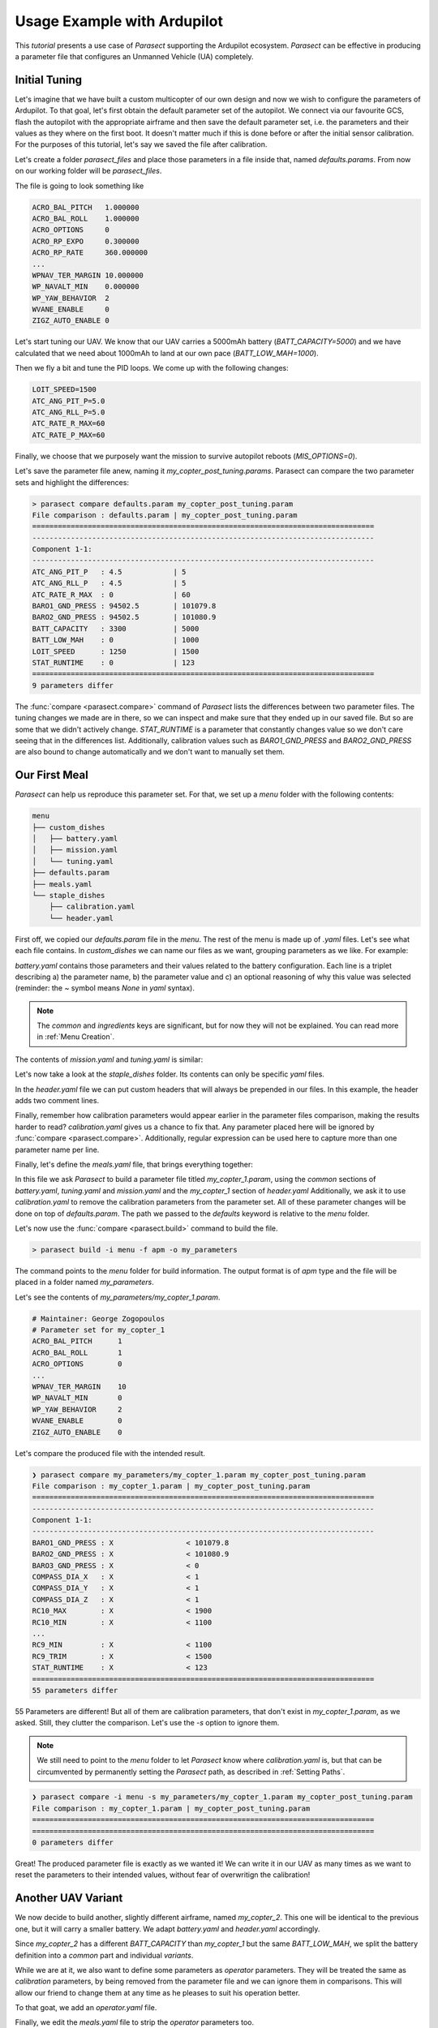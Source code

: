 Usage Example with Ardupilot
============================

.. _apj_tool: https://ardupilot.org/dev/docs/apjtools-intro.html

This *tutorial* presents a use case of *Parasect* supporting the Ardupilot ecosystem.
*Parasect* can be effective in producing a parameter file that configures an Unmanned Vehicle (UA) completely.

Initial Tuning
--------------

Let's imagine that we have built a custom multicopter of our own design and now we wish to configure the parameters of Ardupilot.
To that goal, let's first obtain the default parameter set of the autopilot.
We connect via our favourite GCS, flash the autopilot with the appropriate airframe and then save the default parameter set, i.e. the parameters and their values as they where on the first boot.
It doesn't matter much if this is done before or after the initial sensor calibration. For the purposes of this tutorial, let's say we saved the file after calibration.

Let's create a folder `parasect_files` and place those parameters in a file inside that, named `defaults.params`.
From now on our working folder will be `parasect_files`.

The file is going to look something like

.. code-block::

    ACRO_BAL_PITCH   1.000000
    ACRO_BAL_ROLL    1.000000
    ACRO_OPTIONS     0
    ACRO_RP_EXPO     0.300000
    ACRO_RP_RATE     360.000000
    ...
    WPNAV_TER_MARGIN 10.000000
    WP_NAVALT_MIN    0.000000
    WP_YAW_BEHAVIOR  2
    WVANE_ENABLE     0
    ZIGZ_AUTO_ENABLE 0

Let's start tuning our UAV.
We know that our UAV carries a 5000mAh battery (`BATT_CAPACITY=5000`) and we have calculated that we need about 1000mAh to land at our own pace (`BATT_LOW_MAH=1000`).

Then we fly a bit and tune the PID loops. We come up with the following changes:

.. code-block::

    LOIT_SPEED=1500
    ATC_ANG_PIT_P=5.0
    ATC_ANG_RLL_P=5.0
    ATC_RATE_R_MAX=60
    ATC_RATE_P_MAX=60

Finally, we choose that we purposely want the mission to survive autopilot reboots (`MIS_OPTIONS=0`).

Let's save the parameter file anew, naming it `my_copter_post_tuning.params`.
Parasect can compare the two parameter sets and highlight the differences:

.. code-block:: shell-session

    > parasect compare defaults.param my_copter_post_tuning.param
    File comparison : defaults.param | my_copter_post_tuning.param
    ================================================================================
    --------------------------------------------------------------------------------
    Component 1-1:
    --------------------------------------------------------------------------------
    ATC_ANG_PIT_P   : 4.5            | 5
    ATC_ANG_RLL_P   : 4.5            | 5
    ATC_RATE_R_MAX  : 0              | 60
    BARO1_GND_PRESS : 94502.5        | 101079.8
    BARO2_GND_PRESS : 94502.5        | 101080.9
    BATT_CAPACITY   : 3300           | 5000
    BATT_LOW_MAH    : 0              | 1000
    LOIT_SPEED      : 1250           | 1500
    STAT_RUNTIME    : 0              | 123
    ================================================================================
    9 parameters differ


The :func:`compare <parasect.compare>` command of *Parasect* lists the differences between two parameter files.
The tuning changes we made are in there, so we can inspect and make sure that they ended up in our saved file.
But so are some that we didn't actively change. `STAT_RUNTIME` is a parameter that constantly changes value so we don't care seeing that in the differences list.
Additionally, calibration values such as `BARO1_GND_PRESS` and `BARO2_GND_PRESS` are also bound to change automatically and we don't want to manually set them.

Our First Meal
--------------

*Parasect* can help us reproduce this parameter set. For that, we set up a *menu* folder with the following contents:

.. code-block::

    menu
    ├── custom_dishes
    │   ├── battery.yaml
    │   ├── mission.yaml
    │   └── tuning.yaml
    ├── defaults.param
    ├── meals.yaml
    └── staple_dishes
        ├── calibration.yaml
        └── header.yaml

First off, we copied our `defaults.param` file in the `menu`.
The rest of the menu is made up of `.yaml` files. Let's see what each file contains. In `custom_dishes` we can name our files as we want, grouping parameters as we like.
For example:

.. code-block:: yaml
    :caption: battery.yaml

    common:
        ingredients:
            - [BATT_CAPACITY, 5000, ~]
            - [BATT_LOW_MAH, 1000, Enough juice to RTL]

`battery.yaml` contains those parameters and their values related to the battery configuration. Each line is a triplet describing a) the parameter name, b) the parameter value and c) an optional reasoning of why this value was selected (reminder: the `~` symbol means `None` in `yaml` syntax).

.. note::
    The `common` and `ingredients` keys are significant, but for now they will not be explained. You can read more in :ref:`Menu Creation`.

The contents of `mission.yaml` and `tuning.yaml` is similar:

.. code-block:: yaml
    :caption: mission.yaml

    common:
        ingredients:
            - [MIS_OPTIONS, 0, For peace of mind restart the mission]

.. code-block:: yaml
    :caption: tuning.yaml

    common:
        ingredients:
            - [LOIT_SPEED, 1500, I like things a bit fast]
            - [ATC_ANG_PIT_P, 5, It can use a bit more oomph here]
            - [ATC_ANG_RLL_P, 5, It can use a bit more oomph here]
            - [ATC_RATE_R_MAX, 60, "It's a big bird, so let's take it slow"]
            - [ATC_RATE_P_MAX, 60, "It's a big bird, so let's take it slow"]

Let's now take a look at the `staple_dishes` folder.
Its contents can only be specific `yaml` files.

In the `header.yaml` file we can put custom headers that will always be prepended in our files.
In this example, the header adds two comment lines.

.. code-block:: yaml
    :caption: header.yaml

    formats:
        apm:
            common:
                - "# Maintainer: George Zogopoulos"
            variants:
                my_copter_1:
                    common:
                    - "# Parameter set for my_copter_1"

Finally, remember how calibration parameters would appear earlier in the parameter files comparison, making the results harder to read?
`calibration.yaml` gives us a chance to fix that.
Any parameter placed here will be ignored by :func:`compare <parasect.compare>`.
Additionally, regular expression can be used here to capture more than one parameter name per line.

.. code-block:: yaml
    :caption: calibration.yaml

    common:
        ingredients:
            - [BARO._GND_PRESS, ~, ~]
            - [COMPASS_DIA_., ~, ~]
            - [RC\d+_MAX, ~, ~]
            - [RC\d+_MIN, ~, ~]
            - [RC\d+_TRIM, ~, ~]
            - [STAT_RUNTIME, ~, ~]

Finally, let's define the `meals.yaml` file, that brings everything together:

.. code-block:: yaml
    :caption: meals.yaml

    my_copter_1:
        defaults: defaults.param
        battery: ~
        tuning: ~
        mission: ~
        header: my_copter_1
        remove_calibration: true

In this file we ask *Parasect* to build a parameter file titled `my_copter_1.param`, using the `common` sections of `battery.yaml`, `tuning.yaml` and `mission.yaml` and the `my_copter_1` section of `header.yaml`
Additionally, we ask it to use `calibration.yaml` to remove the calibration parameters from the parameter set.
All of these parameter changes will be done on top of `defaults.param`. The path we passed to the `defaults` keyword is relative to the `menu` folder.

Let's now use the :func:`compare <parasect.build>` command to build the file.

.. code-block:: shell-session

    > parasect build -i menu -f apm -o my_parameters

The command points to the `menu` folder for build information.
The output format is of `apm` type and the file will be placed in a folder named `my_parameters`.

Let's see the contents of `my_parameters/my_copter_1.param`.

.. code-block::

    # Maintainer: George Zogopoulos
    # Parameter set for my_copter_1
    ACRO_BAL_PITCH	1
    ACRO_BAL_ROLL	1
    ACRO_OPTIONS	0
    ...
    WPNAV_TER_MARGIN	10
    WP_NAVALT_MIN	0
    WP_YAW_BEHAVIOR	2
    WVANE_ENABLE	0
    ZIGZ_AUTO_ENABLE	0

Let's compare the produced file with the intended result.

.. code-block:: shell-session

    ❯ parasect compare my_parameters/my_copter_1.param my_copter_post_tuning.param
    File comparison : my_copter_1.param | my_copter_post_tuning.param
    ================================================================================
    --------------------------------------------------------------------------------
    Component 1-1:
    --------------------------------------------------------------------------------
    BARO1_GND_PRESS : X                 < 101079.8
    BARO2_GND_PRESS : X                 < 101080.9
    BARO3_GND_PRESS : X                 < 0
    COMPASS_DIA_X   : X                 < 1
    COMPASS_DIA_Y   : X                 < 1
    COMPASS_DIA_Z   : X                 < 1
    RC10_MAX        : X                 < 1900
    RC10_MIN        : X                 < 1100
    ...
    RC9_MIN         : X                 < 1100
    RC9_TRIM        : X                 < 1500
    STAT_RUNTIME    : X                 < 123
    ================================================================================
    55 parameters differ

55 Parameters are different! But all of them are calibration parameters, that don't exist in `my_copter_1.param`, as we asked.
Still, they clutter the comparison. Let's use the `-s` option to ignore them.

.. note::

    We still need to point to the `menu` folder to let *Parasect* know where `calibration.yaml` is, but that can be circumvented by permanently setting the *Parasect* path, as described in :ref:`Setting Paths`.

.. code-block:: shell-session

    ❯ parasect compare -i menu -s my_parameters/my_copter_1.param my_copter_post_tuning.param
    File comparison : my_copter_1.param | my_copter_post_tuning.param
    ================================================================================
    ================================================================================
    0 parameters differ

Great! The produced parameter file is exactly as we wanted it!
We can write it in our UAV as many times as we want to reset the parameters to their intended values, without fear of overwritign the calibration!

Another UAV Variant
-------------------

We now decide to build another, slightly different airframe, named `my_copter_2`.
This one will be identical to the previous one, but it will carry a smaller battery.
We adapt `battery.yaml` and `header.yaml` accordingly.

Since `my_copter_2` has a different `BATT_CAPACITY` than `my_copter_1` but the same `BATT_LOW_MAH`, we split the battery definition into a `common` part and individual `variants`.

.. code-block:: yaml
    :caption: battery.yaml

    common:
        ingredients:
            - [BATT_LOW_MAH, 1000, Enough juice to RTL]

    variants:
        my_copter_1:
            common:
                ingredients:
                    - [BATT_CAPACITY, 5000, ~]
        my_copter_2:
            common:
                ingredients:
                    - [BATT_CAPACITY, 3000, ~]

While we are at it, we also want to define some parameters as *operator* parameters.
They will be treated the same as *calibration* parameters, by being removed from the parameter file and we can ignore them in comparisons.
This will allow our friend to change them at any time as he pleases to suit his operation better.

To that goat, we add an `operator.yaml` file.

.. code-block:: yaml
    :caption: operator.yaml

    common:
        ingredients:
            - [RTL_ALT, ~, ~]
            - [RTL_CONE_SLOPE, ~, ~]
            - [RTL_LOIT_TIME, ~, ~]
            - [FLTMODE., ~, ~]

Finally, we edit the `meals.yaml` file to strip the *operator* parameters too.

.. code-block:: yaml
    :caption: meals.yaml

    my_copter_1:
        defaults: defaults.param
        battery: my_copter_1
        tuning: ~
        mission: ~
        header: my_copter_1
        remove_calibration: true
        remove_operator: true

    my_copter_2:
        defaults: defaults.param
        battery: my_copter_2
        tuning: ~
        mission: ~
        header: my_copter_2
        remove_calibration: true
        remove_operator: true

Let's build the files anew and compare them.

.. code-block:: shell-session

    > parasect build -i menu -f apm -o my_parameters
    > parasect compare my_parameters/my_copter_1.param my_parameters/my_copter_2.param
    File comparison : my_copter_1.param | my_copter_2.param
    ================================================================================
    --------------------------------------------------------------------------------
    Component 1-1:
    --------------------------------------------------------------------------------
    BATT_CAPACITY : 5000              | 3000
    ================================================================================
    1 parameters differ

Excellent! That's just what we wanted!

Let's give this new airframe to a friend! He needs a platform to brush up his flyig skills.

Read-Only Parameters
--------------------

Oh no! Our friend came back saying that his drone crashed! He says that suddenly, as the battery got low it fell out of the sky.
First things first, let's compare the ideal parameter file from the actual one, as our friend gave it to us (called `friend_dump.param`).

.. code-block:: shell-session

    > parasect compare -i menu -s my_parameters/my_copter_2.param friend_dump.param
    File comparison : my_copter_2.param | friend_dump.param
    ================================================================================
    --------------------------------------------------------------------------------
    Component 1-1:
    --------------------------------------------------------------------------------
    BATT_FS_CRT_ACT : 0                 | 5
    ================================================================================
    1 parameters differ

Oh dear... he had set the critical battery failsafe action to *Terminate*, inadvertently causing the crash.
We will repair his UAV, but let's make sure that doesn't happen again, by making the `BATT_FS_CRT_ACT` parameter *read-only*.

We add it in the `mission.yaml` file and mark it accordingly.

.. code-block:: yaml
    :caption: mission.yaml

    common:
        ingredients:
            - [MIS_OPTIONS, 0, For peace of mind restart the mission]
            - [BATT_FS_CRT_ACT, 4, Do the best thing possible apart from crashing @READONLY]

*Parasect* will scan the *reasoning* section for the keyword `@READONLY` and will add it in the parameter file.
We build anew and inspect the produced file.

.. code-block::
    :caption: my_copter_2.param

    ...
    BATT_CRT_VOLT	0
    BATT_CURR_PIN	12
    BATT_FS_CRT_ACT	4	@READONLY
    BATT_FS_LOW_ACT	0
    BATT_FS_VOLTSRC	0
    ...

That's just what we need.

Now, to bake the *read-only* status in the firmware, we need to use the `apj_tool`_.
Unfortunately, *apj_tool* can fit only 8 kilobytes of parameters in the `.apj` file, whilst our file is a lot larger.

.. code-block:: shell-session

    > du -h my_parameters/my_copter_2.param
    24K	my_parameters/my_copter_2.param

We have to make a concession and strip our parameter file from the default parameters.
The downside is that we can no longer use the same parameter file with our GCS to reset all the parameters to the intended value.
But we can easily circumvent this issue by simply creating a parameter file exclusively for this use, and explicity setting defaults to `None`.

.. code-block:: yaml
    :caption: meals.yaml

    ...

    my_copter_2:
        defaults: defaults.param
        battery: my_copter_2
        tuning: ~
        mission: ~
        header: my_copter_2
        remove_calibration: true
        remove_operator: true

    my_copter_2_apj:
        defaults: ~
        battery: my_copter_2
        tuning: ~
        mission: ~
        header: my_copter_2
        remove_calibration: true
        remove_operator: true
        add_new: true

Note how we have added the `add_new: true` entry in the new meal.
This is necessary, because *Parasect* by default does not allow creating new parameters in a set, to prevent typographical errors.
However, in this case we indeed want to start on an empty slate, without a default parameter set, so we have to explicitly allow new parameter names.

The resulting parameter set is, as expected:

.. code-block::
    :caption: my_copter_2_apj.param

    # Maintainer: George Zogopoulos
    # Parameter set for my_copter_2
    ATC_ANGLE_BOOST	1
    ATC_ANG_PIT_P	5
    ATC_ANG_RLL_P	5
    ATC_RATE_P_MAX	60
    ATC_RATE_R_MAX	60
    BATT_CAPACITY	3000
    BATT_FS_CRT_ACT	4	@READONLY
    BATT_LOW_MAH	1000
    LOIT_SPEED	1500
    MIS_OPTIONS	0

We can now bake in the parameters in our `.apj` file with the `apj_tool`_.
We assume that `arducopter.apj` and `apj_tool.py` has been copied into `parasect_files`.

.. code-block:: shell-session

    ❯ python3 apj_tool.py --set-file my_parameters/my_copter_2_apj.param arducopter.apj
    Loaded apj file of length 1809920
    Found param defaults max_length=8192 length=282
    Setting defaults from my_parameters/my_copter_2_apj.param
    Saved apj of length 1809920

Success!

Conclusion
----------

This tutorial taught you how to use *Parasect* to compare and create your own parameter sets.
Now go forth and don't ever let mixed parameters ruin your day ever again!
